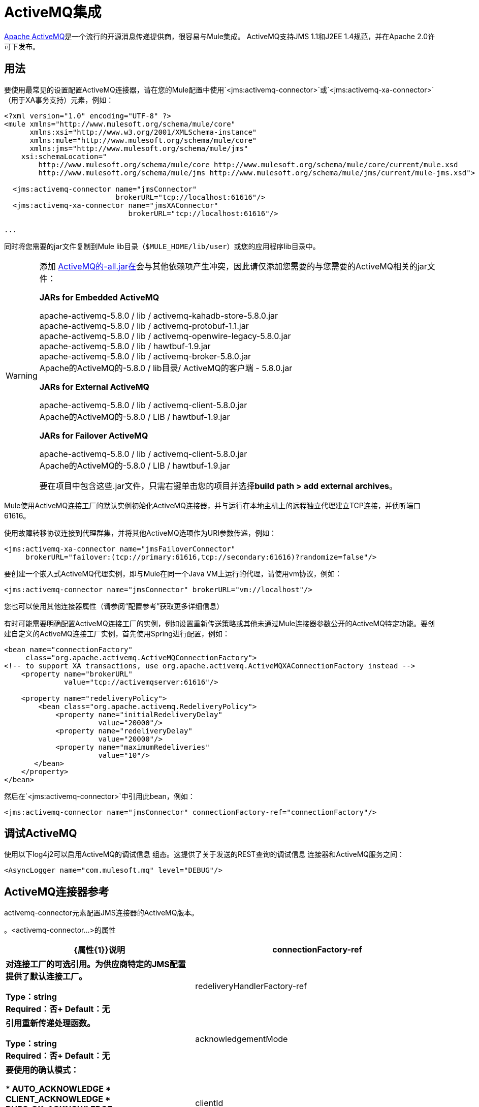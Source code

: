 =  ActiveMQ集成
:keywords: activemq, apache activemq, apache

link:http://activemq.apache.org[Apache ActiveMQ]是一个流行的开源消息传递提供商，很容易与Mule集成。 ActiveMQ支持JMS 1.1和J2EE 1.4规范，并在Apache 2.0许可下发布。

== 用法

要使用最常见的设置配置ActiveMQ连接器，请在您的Mule配置中使用`<jms:activemq-connector>`或`<jms:activemq-xa-connector>`（用于XA事务支持）元素，例如：

[source, xml, linenums]
----
<?xml version="1.0" encoding="UTF-8" ?>
<mule xmlns="http://www.mulesoft.org/schema/mule/core"
      xmlns:xsi="http://www.w3.org/2001/XMLSchema-instance"
      xmlns:mule="http://www.mulesoft.org/schema/mule/core"
      xmlns:jms="http://www.mulesoft.org/schema/mule/jms"
    xsi:schemaLocation="
        http://www.mulesoft.org/schema/mule/core http://www.mulesoft.org/schema/mule/core/current/mule.xsd
        http://www.mulesoft.org/schema/mule/jms http://www.mulesoft.org/schema/mule/jms/current/mule-jms.xsd">
 
  <jms:activemq-connector name="jmsConnector"
                          brokerURL="tcp://localhost:61616"/>
  <jms:activemq-xa-connector name="jmsXAConnector"
                             brokerURL="tcp://localhost:61616"/>
 
...
----

同时将您需要的jar文件复制到Mule lib目录（`$MULE_HOME/lib/user`）或您的应用程序li​​b目录中。

[WARNING]
=====
添加 link:https://repository.apache.org/content/repositories/releases/org/apache/activemq/activemq-all/[ActiveMQ的-all.jar在]会与其他依赖项产生冲突，因此请仅添加您需要的与您需要的ActiveMQ相关的jar文件：

*JARs for Embedded ActiveMQ*

apache-activemq-5.8.0 / lib / activemq-kahadb-store-5.8.0.jar +
apache-activemq-5.8.0 / lib / activemq-protobuf-1.1.jar +
apache-activemq-5.8.0 / lib / activemq-openwire-legacy-5.8.0.jar +
apache-activemq-5.8.0 / lib / hawtbuf-1.9.jar +
apache-activemq-5.8.0 / lib / activemq-broker-5.8.0.jar +
Apache的ActiveMQ的-5.8.0 / lib目录/ ActiveMQ的客户端 -  5.8.0.jar

*JARs for External ActiveMQ*

apache-activemq-5.8.0 / lib / activemq-client-5.8.0.jar +
Apache的ActiveMQ的-5.8.0 / LIB / hawtbuf-1.9.jar

*JARs for Failover ActiveMQ*

apache-activemq-5.8.0 / lib / activemq-client-5.8.0.jar +
Apache的ActiveMQ的-5.8.0 / LIB / hawtbuf-1.9.jar

要在项目中包含这些.jar文件，只需右键单击您的项目并选择**build path > add external archives**。
=====

Mule使用ActiveMQ连接工厂的默认实例初始化ActiveMQ连接器，并与运行在本地主机上的远程独立代理建立TCP连接，并侦听端口61616。

使用故障转移协议连接到代理群集，并将其他ActiveMQ选项作为URI参数传递，例如：

[source, xml, linenums]
----
<jms:activemq-xa-connector name="jmsFailoverConnector"
     brokerURL="failover:(tcp://primary:61616,tcp://secondary:61616)?randomize=false"/>
----

要创建一个嵌入式ActiveMQ代理实例，即与Mule在同一个Java VM上运行的代理，请使用vm协议，例如：

[source, xml]
----
<jms:activemq-connector name="jmsConnector" brokerURL="vm://localhost"/>
----

您也可以使用其他连接器属性（请参阅“配置参考”获取更多详细信息）

有时可能需要明确配置ActiveMQ连接工厂的实例，例如设置重新传送策略或其他未通过Mule连接器参数公开的ActiveMQ特定功能。要创建自定义的ActiveMQ连接工厂实例，首先使用Spring进行配置，例如：

[source, xml, linenums]
----
<bean name="connectionFactory"
     class="org.apache.activemq.ActiveMQConnectionFactory">
<!-- to support XA transactions, use org.apache.activemq.ActiveMQXAConnectionFactory instead -->
    <property name="brokerURL" 
              value="tcp://activemqserver:61616"/>
 
    <property name="redeliveryPolicy">
        <bean class="org.apache.activemq.RedeliveryPolicy">
            <property name="initialRedeliveryDelay"
                      value="20000"/>
            <property name="redeliveryDelay"
                      value="20000"/>
            <property name="maximumRedeliveries"
                      value="10"/>
       </bean>
    </property>
</bean>
----

然后在`<jms:activemq-connector>`中引用此bean，例如：

[source, xml]
----
<jms:activemq-connector name="jmsConnector" connectionFactory-ref="connectionFactory"/>
----

== 调试ActiveMQ

使用以下log4j2可以启用ActiveMQ的调试信息
组态。这提供了关于发送的REST查询的调试信息
连接器和ActiveMQ服务之间：

[source,xml]
----
<AsyncLogger name="com.mulesoft.mq" level="DEBUG"/>
----



==  ActiveMQ连接器参考

activemq-connector元素配置JMS连接器的ActiveMQ版本。

。<activemq-connector...>的属性
[%header,cols="25s,75a"]
|===
| {属性{1}}说明
| connectionFactory-ref  |对连接工厂的可选引用。为供应商特定的JMS配置提供了默认连接工厂。

*Type*：string +
*Required*：否+
*Default*：无

| redeliveryHandlerFactory-ref  |引用重新传递处理函数。

*Type*：string +
*Required*：否+
*Default*：无

| acknowledgementMode  |要使用的确认模式：

*  AUTO_ACKNOWLEDGE
*  CLIENT_ACKNOWLEDGE
*  DUPS_OK_ACKNOWLEDGE

*Type*：枚举+
*Required*：否+
*Default*：`AUTO_ACKNOWLEDGE`

| clientId  | JMS客户端的ID。

*Type*：string +
*Required*：否+
*Default*：无

|持久 |是否让所有主题订阅者持久。

*Type*：布尔+
*Required*：否+
*Default*：无

| noLocal  |如果设置为true，则订阅者不会收到由其自己的连接发布的消息。

*Type*：布尔+
*Required*：否+
*Default*：无
 
| persistentDelivery  |如果设置为true，则JMS提供程序会在发送消息时将其记录到稳定存储中，以便在传递失败时可以恢复。如果消息在传输过程中丢失，则应用程序可能会遇到问题，客户会将该消息标记为持久消息。如果偶尔丢失的消息是可容忍的，则客户端将消息标记为非永久消息。客户使用交付模式告诉JMS提供商如何平衡消息传输可靠性/吞吐量。传送模式仅涵盖将消息传送到目的地。持续传送模式不保证在目的地保留消息，直到收到确认为止。客户应该假定消息保留策略是以管理方式设置的。消息保留策略管理从目的地到消息使用者的消息传递的可靠性。例如，如果客户的消息存储空间耗尽，则可能会丢弃由特定于站点的消息保留策略定义的一些消息。如果消息的传递模式是永久性的，并且目标具有足够的消息保留策略，则消息一定会由JMS提供程序一次性传递一次。

*Type*：布尔+
*Required*：否+
*Default*：无
 
| honorQosHeaders  |如果设置为true，则会遵守消息的QoS标头。如果为false（默认），则连接器设置将覆盖邮件标题。

*Type*：布尔+
*Required*：否+
*Default*：无
 
| maxRedelivery  |尝试重新传送邮件的最大次数。使用-1接受具有任何重新传送计数的邮件。

*Type*：整数+
*Required*：否+
*Default*：无

| cacheJmsSessions  |是否缓存并重新使用JMS会话对象，而不是每次重新创建连接。 *Note:*此属性仅供非事务性使用。

*Type*：布尔+
*Required*：否+
*Default*：无
 
| eagerConsumer  |是否在创建连接时创建使用者权限，而不是在轮询循环中使用延迟实例化。

*Type*：布尔+
*Required*：否+
*Default*：无

|规范 |要使用的JMS规范：1.0.2b（默认值）或1.1。

*Type*：枚举+
*Required*：否+
*Default*：1.0.2b

|用户名 |连接的用户名。

*Type*：string +
*Required*：否+
*Default*：无

|密码 |连接的密码。

*Type*：string +
*Required*：否+
*Default*：无
 
| numberOfConsumers  |用于接收JMS消息的并发使用者数量。 （*Note:*如果使用此属性，则不应配置具有相同效果的`numberOfConcurrentTransactedReceivers`。）

*Type*：整数+
*Required*：否+
*Default*：无

| jndiInitialFactory  |连接到JNDI时使用的初始工厂类。 DEPRECATED：使用jndiNameResolver-ref propertie来配置此值。

*Type*：string +
*Required*：否+
*Default*：无

 
| jndiProviderUrl  |连接到JNDI时使用的URL。 DEPRECATED：使用jndiNameResolver-ref propertie来配置此值。

*Type*：string +
*Required*：否+
*Default*：无

| jndiProviderProperties-ref  |引用包含其他提供程序属性的Map。 DEPRECATED：使用jndiNameResolver-ref propertie来配置此值。

*Type*：string +
*Required*：否+
*Default*：无

| connectionFactoryJndiName  |从JNDI查找连接工厂时使用的名称。

*Type*：string +
*Required*：否+
*Default*：无

| jndiDestinations  |如果您想从JNDI查找队列或主题，而不是从会话中创建它们，请将此属性设置为true。

*Type*：布尔+
*Required*：否+
*Default*：无

| forceJndiDestinations  |如果设置为true，则当无法从JNDI检索主题或队列时，Mule会失败。如果设置为false，则Mule会在JMS会话中创建主题或队列（如果JNDI查找失败）。

*Type*：布尔+
*Required*：否+
*Default*：无

| disableTemporaryReplyToDestinations  |如果设置为false（默认值），当Mule执行请求或响应调用时，会自动设置临时目标以接收来自远程JMS调用的响应。

*Type*：布尔+
*Required*：否+
*Default*：无
 
| embeddedMode  |一些应用程序服务器（如WebSphere AS）不允许在JMS对象上调用某些方法，从而有效限制可用功能。嵌入模式告诉骡子尽可能避免这些。默认值是`false`。

*Type*：布尔+
*Required*：否+
*Default*：`false`

| brokerURL  |用于连接到JMS服务器的URL。如果未设置，则默认值为`vm://localhost?broker.persistent=false&broker.useJmx=false`。

*Type*：string +
*Required*：否+
*Default*：无
|===
 

。<activemq-connector...>的子元素
[%headers,cols="30s,20a,50a"]
|===
| {名称{1}}基数 |说明
|抽象JNDI-名称解析程序
| 0..1
| jndi-name-resolver策略元素的占位符。
|===

 
==  ActiveMQ XA连接器参考

activemq-xa-connector元素用XA事务支持配置JMS连接器的ActiveMQ版本。

。<activemq-connector...>的属性
[%header,cols="25s,75a"]
|===
| {属性{1}}说明
| connectionFactory-ref  |对连接工厂的可选引用。为供应商特定的JMS配置提供了默认连接工厂。

*Type*：string +
*Required*：否+
*Default*：无

| redeliveryHandlerFactory-ref  |引用重新传递处理函数。

*Type*：string +
*Required*：否+
*Default*：无

| acknowledgementMode  |要使用的确认模式：

*  AUTO_ACKNOWLEDGE
*  CLIENT_ACKNOWLEDGE
*  DUPS_OK_ACKNOWLEDGE

*Type*：枚举+
*Required*：否+
*Default*：`AUTO_ACKNOWLEDGE`

| clientId  | JMS客户端的ID。

*Type*：string +
*Required*：否+
*Default*：无

|持久 |是否让所有主题订阅者持久。如果持久属性设置为true，则必须提供clientId。

*Type*：布尔+
*Required*：否+
*Default*：无

| noLocal  |如果设置为true，则订阅者不会收到由其自己的连接发布的消息。

*Type*：布尔+
*Required*：否+
*Default*：无
 
| persistentDelivery  |如果设置为true，则JMS提供程序会在发送消息时将其记录到稳定存储中，以便在传递失败时可以恢复。如果消息在传输过程中丢失，则应用程序可能会遇到问题，客户会将该消息标记为持久消息。如果偶尔丢失的消息是可容忍的，则客户端将消息标记为非永久消息。客户使用交付模式告诉JMS提供商如何平衡消息传输可靠性/吞吐量。传送模式仅涵盖将消息传送到目的地。持续传送模式不保证在目的地保留消息，直到收到确认为止。客户应该假定消息保留策略是以管理方式设置的。消息保留策略管理从目的地到消息使用者的消息传递的可靠性。例如，如果客户的消息存储空间耗尽，则可能会丢弃由特定于站点的消息保留策略定义的一些消息。如果消息的传递模式是永久性的，并且目标具有足够的消息保留策略，则消息一定会由JMS提供程序一次性传递一次。

*Type*：布尔+
*Required*：否+
*Default*：无
 
| honorQosHeaders  |如果设置为true，则会遵守消息的QoS标头。如果为false（默认），则连接器设置将覆盖邮件标题。

*Type*：布尔+
*Required*：否+
*Default*：无
 
| maxRedelivery  |尝试重新传送邮件的最大次数。使用-1接受具有任何重新传送计数的邮件。

*Type*：整数+
*Required*：否+
*Default*：无

| cacheJmsSessions  |是否缓存并重新使用JMS会话对象，而不是每次重新创建连接。 *Note:*此属性仅供非事务性使用。

*Type*：布尔+
*Required*：否+
*Default*：无
 
| eagerConsumer  |是否在创建连接时创建使用者权限，而不是在轮询循环中使用延迟实例化。

*Type*：布尔+
*Required*：否+
*Default*：无

|规范 |要使用的JMS规范：1.0.2b（默认值）或1.1。

*Type*：枚举+
*Required*：否+
*Default*：1.0.2b

|用户名 |连接的用户名。

*Type*：string +
*Required*：否+
*Default*：无

|密码 |连接的密码。

*Type*：string +
*Required*：否+
*Default*：无
 
| numberOfConsumers  |用于接收JMS消息的并发使用者数量。 （*Note:*如果使用此属性，则不应配置具有相同效果的`numberOfConcurrentTransactedReceivers`。）

*Type*：整数+
*Required*：否+
*Default*：无

| jndiInitialFactory  |连接到JNDI时使用的初始工厂类。 DEPRECATED：使用jndiNameResolver-ref propertie来配置此值。

*Type*：string +
*Required*：否+
*Default*：无

 
| jndiProviderUrl  |连接到JNDI时使用的URL。 DEPRECATED：使用jndiNameResolver-ref propertie来配置此值。

*Type*：string +
*Required*：否+
*Default*：无

| jndiProviderProperties-ref  |引用包含其他提供程序属性的Map。 DEPRECATED：使用jndiNameResolver-ref propertie来配置此值。

*Type*：string +
*Required*：否+
*Default*：无

| connectionFactoryJndiName  |从JNDI查找连接工厂时使用的名称。

*Type*：string +
*Required*：否+
*Default*：无

| jndiDestinations  |如果您想从JNDI查找队列或主题，而不是从会话中创建它们，请将此属性设置为true。

*Type*：布尔+
*Required*：否+
*Default*：无

| forceJndiDestinations  |如果设置为true，则当无法从JNDI检索主题或队列时，Mule会失败。如果设置为false，则Mule会在JMS会话中创建主题或队列（如果JNDI查找失败）。

*Type*：布尔+
*Required*：否+
*Default*：无

| disableTemporaryReplyToDestinations  |如果设置为false（默认值），当Mule执行请求或响应调用时，会自动设置临时目标以接收来自远程JMS调用的响应。

*Type*：布尔+
*Required*：否+
*Default*：无
 
| embeddedMode  |一些应用程序服务器（如WebSphere AS）不允许在JMS对象上调用某些方法，从而有效限制可用功能。嵌入模式告诉骡子尽可能避免这些。默认值是`false`。

*Type*：布尔+
*Required*：否+
*Default*：`false`

| brokerURL  |用于连接到JMS服务器的URL。如果未设置，则默认值为`vm://localhost?broker.persistent=false&broker.useJmx=false`。

*Type*：string +
*Required*：否+
*Default*：无
|===
 

。<activemq-connector...>的子元素
[%headers,cols="30s,20a,50a"]
|===
| {名称{1}}基数 |说明
|抽象JNDI-名称解析程序
| 0..1
| jndi-name-resolver策略元素的占位符。
|===

